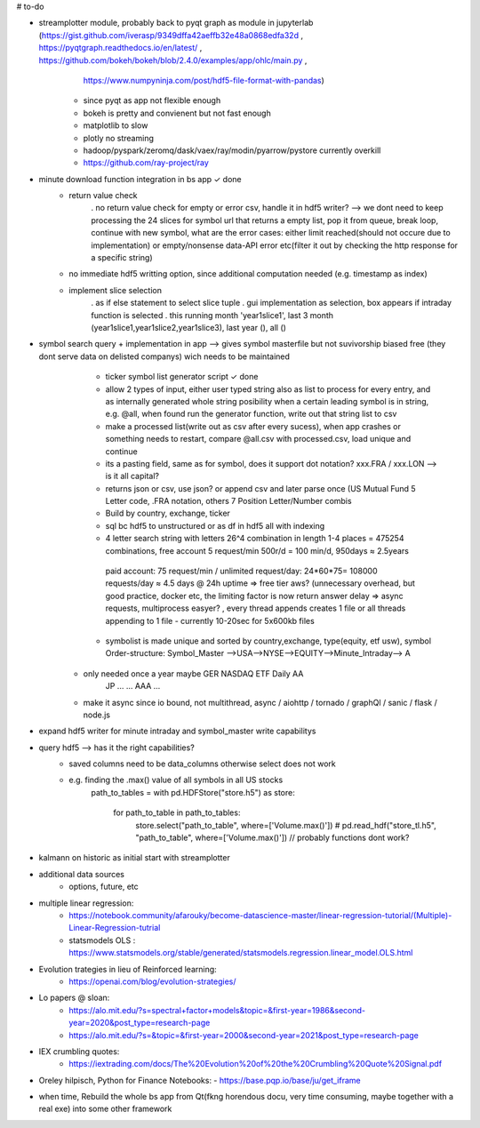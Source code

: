 # to-do

- streamplotter module, probably back to pyqt graph as module in jupyterlab (https://gist.github.com/iverasp/9349dffa42aeffb32e48a0868edfa32d ,                                                                                                                  https://pyqtgraph.readthedocs.io/en/latest/ ,                                                                                                                                      https://github.com/bokeh/bokeh/blob/2.4.0/examples/app/ohlc/main.py ,
                                                                             https://www.numpyninja.com/post/hdf5-file-format-with-pandas)
        - since pyqt as app not flexible enough
        - bokeh is pretty and convienent but not fast enough   
        - matplotlib to slow
        - plotly no streaming
        - hadoop/pyspark/zeromq/dask/vaex/ray/modin/pyarrow/pystore currently overkill 
        - https://github.com/ray-project/ray





- minute download function integration in bs app           ✓ done
        - return value check
              . no return value check for empty or error csv, handle it in hdf5 writer?  --> we dont need to keep processing the 24 slices for symbol url that returns a empty                   list, pop it from queue, break loop, continue with new symbol, what are the error cases: either limit reached(should not occure due to implementation) or                         empty/nonsense data-API error etc(filter it out by checking the http response for a specific string)
        - no immediate hdf5 writting option, since additional computation needed (e.g. timestamp as index)
        - implement slice selection 
              . as if else statement to select slice tuple
              . gui implementation as selection, box appears if intraday function is selected
              . this running month 'year1slice1', last 3 month (year1slice1,year1slice2,year1slice3), last year (), all () 

- symbol search query + implementation in app --> gives symbol masterfile but not suvivorship biased free (they dont serve data on delisted companys) wich needs to be maintained 
        - ticker symbol list generator script              ✓ done
        - allow 2 types of input, either user typed string also as list to process for every entry, and as internally generated whole string posibility when a certain leading             symbol is in string, e.g. @all, when found run the generator function, write out that string list to csv
        - make a processed list(write out as csv after every sucess), when app crashes or something needs to restart, compare @all.csv with processed.csv, load unique and                 continue
        - its a pasting field, same as for symbol, does it support dot notation? xxx.FRA / xxx.LON  --> is it all capital?
        - returns json or csv, use json? or append csv and later parse once (US Mutual Fund 5 Letter code, .FRA notation, others 7 Position Letter/Number combis
        - Build by country, exchange, ticker
        - sql bc hdf5 to unstructured or as df in hdf5 all with indexing
        - 4 letter search string with letters 26^4 combination in length 1-4 places = 475254 combinations, free account 5 request/min 500r/d = 100 min/d, 950days ≈ 2.5years
         paid account: 75 request/min / unlimited request/day: 24*60*75= 108000 requests/day  ≈ 4.5 days @ 24h uptime ⇒ free tier aws? (unnecessary overhead, but good practice,          docker etc, the limiting factor is now return answer delay ⇒ async requests, multiprocess easyer? , every thread appends creates 1 file or all threads appending to 1            file
         - currently 10-20sec for 5x600kb files
        - symbolist is made unique and sorted by country,exchange, type(equity, etf usw), symbol    Order-structure: Symbol_Master -->USA-->NYSE-->EQUITY-->Minute_Intraday--> A
     - only needed once a year maybe                                                                                                  GER   NASDAQ ETF      Daily              AA
                                                                                                                                      JP    ...    ...                        AAA
                                                                                                                                      ...
     - make it async since io bound, not multithread, async / aiohttp / tornado / graphQl / sanic / flask / node.js

- expand hdf5 writer for minute intraday and symbol_master write capabilitys


- query hdf5 --> has it the right capabilities?
        - saved columns need to be data_columns otherwise select does not work
        - e.g. finding the .max() value of all symbols in all US stocks
               path_to_tables = 
               with pd.HDFStore("store.h5") as store:
                   for path_to_table in path_to_tables:
                        store.select("path_to_table", where=['Volume.max()'])
                        # pd.read_hdf("store_tl.h5", "path_to_table", where=['Volume.max()'])   // probably functions dont work?  


- kalmann on historic as initial start with streamplotter


- additional data sources
        - options, future, etc




- multiple linear regression:
    - https://notebook.community/afarouky/become-datascience-master/linear-regression-tutorial/(Multiple)-Linear-Regression-tutrial
    - statsmodels OLS : https://www.statsmodels.org/stable/generated/statsmodels.regression.linear_model.OLS.html

- Evolution trategies in lieu of Reinforced learning:
    - https://openai.com/blog/evolution-strategies/

- Lo papers @ sloan:
   - https://alo.mit.edu/?s=spectral+factor+models&topic=&first-year=1986&second-year=2020&post_type=research-page
   - https://alo.mit.edu/?s=&topic=&first-year=2000&second-year=2021&post_type=research-page

- IEX crumbling quotes:
   - https://iextrading.com/docs/The%20Evolution%20of%20the%20Crumbling%20Quote%20Signal.pdf

- Oreley hilpisch, Python for Finance Notebooks:
  - https://base.pqp.io/base/ju/get_iframe 



- when time, Rebuild the whole bs app from Qt(fkng horendous docu, very time consuming, maybe together with a real exe) into some other framework
